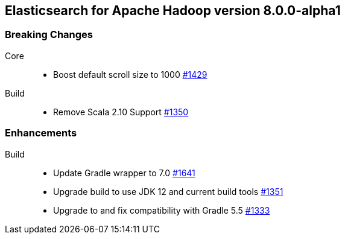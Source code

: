 [[eshadoop-8.0.0-alpha1]]
== Elasticsearch for Apache Hadoop version 8.0.0-alpha1

[[breaking-8.0.0-beta1]]
[float]
=== Breaking Changes
Core::
* Boost default scroll size to 1000
https://github.com/elastic/elasticsearch-hadoop/pull/1429[#1429]

Build::
* Remove Scala 2.10 Support
https://github.com/elastic/elasticsearch-hadoop/pull/1350[#1350]

[[new-8.0.0-alpha1]]
[float]
=== Enhancements
Build::
* Update Gradle wrapper to 7.0
https://github.com/elastic/elasticsearch-hadoop/pull/1641[#1641]
* Upgrade build to use JDK 12 and current build tools
https://github.com/elastic/elasticsearch-hadoop/pull/1351[#1351]
* Upgrade to and fix compatibility with Gradle 5.5
https://github.com/elastic/elasticsearch-hadoop/pull/1333[#1333]
